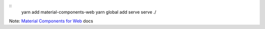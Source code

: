 .. _Material Components for Web: https://material.io/components/web/

::
    yarn add material-components-web
    yarn global add serve
    serve ./

Note: `Material Components for Web`_ docs

